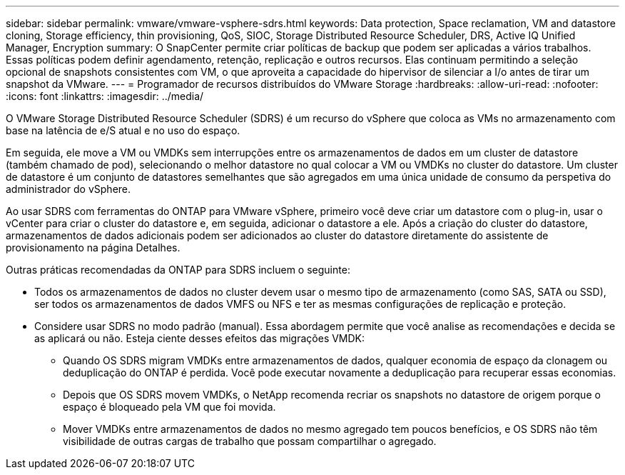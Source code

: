 ---
sidebar: sidebar 
permalink: vmware/vmware-vsphere-sdrs.html 
keywords: Data protection, Space reclamation, VM and datastore cloning, Storage efficiency, thin provisioning, QoS, SIOC, Storage Distributed Resource Scheduler, DRS, Active IQ Unified Manager, Encryption 
summary: O SnapCenter permite criar políticas de backup que podem ser aplicadas a vários trabalhos. Essas políticas podem definir agendamento, retenção, replicação e outros recursos. Elas continuam permitindo a seleção opcional de snapshots consistentes com VM, o que aproveita a capacidade do hipervisor de silenciar a I/o antes de tirar um snapshot da VMware. 
---
= Programador de recursos distribuídos do VMware Storage
:hardbreaks:
:allow-uri-read: 
:nofooter: 
:icons: font
:linkattrs: 
:imagesdir: ../media/


[role="lead"]
O VMware Storage Distributed Resource Scheduler (SDRS) é um recurso do vSphere que coloca as VMs no armazenamento com base na latência de e/S atual e no uso do espaço.

Em seguida, ele move a VM ou VMDKs sem interrupções entre os armazenamentos de dados em um cluster de datastore (também chamado de pod), selecionando o melhor datastore no qual colocar a VM ou VMDKs no cluster do datastore. Um cluster de datastore é um conjunto de datastores semelhantes que são agregados em uma única unidade de consumo da perspetiva do administrador do vSphere.

Ao usar SDRS com ferramentas do ONTAP para VMware vSphere, primeiro você deve criar um datastore com o plug-in, usar o vCenter para criar o cluster do datastore e, em seguida, adicionar o datastore a ele. Após a criação do cluster do datastore, armazenamentos de dados adicionais podem ser adicionados ao cluster do datastore diretamente do assistente de provisionamento na página Detalhes.

Outras práticas recomendadas da ONTAP para SDRS incluem o seguinte:

* Todos os armazenamentos de dados no cluster devem usar o mesmo tipo de armazenamento (como SAS, SATA ou SSD), ser todos os armazenamentos de dados VMFS ou NFS e ter as mesmas configurações de replicação e proteção.
* Considere usar SDRS no modo padrão (manual). Essa abordagem permite que você analise as recomendações e decida se as aplicará ou não. Esteja ciente desses efeitos das migrações VMDK:
+
** Quando OS SDRS migram VMDKs entre armazenamentos de dados, qualquer economia de espaço da clonagem ou deduplicação do ONTAP é perdida. Você pode executar novamente a deduplicação para recuperar essas economias.
** Depois que OS SDRS movem VMDKs, o NetApp recomenda recriar os snapshots no datastore de origem porque o espaço é bloqueado pela VM que foi movida.
** Mover VMDKs entre armazenamentos de dados no mesmo agregado tem poucos benefícios, e OS SDRS não têm visibilidade de outras cargas de trabalho que possam compartilhar o agregado.



